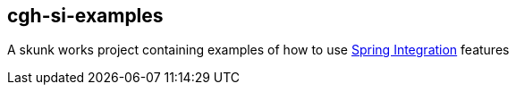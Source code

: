 == cgh-si-examples

A skunk works project containing examples of how to use 
http://www.springsource.org/spring-integration/[Spring Integration] features
